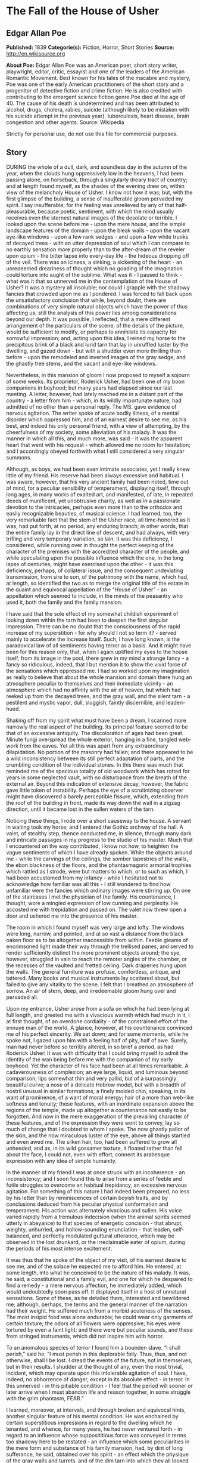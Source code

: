 * The Fall of the House of Usher
** Edgar Allan Poe
   *Published:* 1839
   *Categorie(s):* Fiction, Horror, Short Stories
   *Source:* http://en.wikisource.org


   *About Poe:*
   Edgar Allan Poe was an American poet, short story writer, playwright, editor, critic, essayist and one of the leaders of
   the American Romantic Movement. Best known for his tales of the macabre and mystery, Poe was one of the early American
   practitioners of the short story and a progenitor of detective fiction and crime fiction. He is also credited with
   contributing to the emergent science fiction genre.Poe died at the age of 40. The cause of his death is undetermined and
   has been attributed to alcohol, drugs, cholera, rabies, suicide (although likely to be mistaken with his suicide attempt
   in the previous year), tuberculosis, heart disease, brain congestion and other agents. Source: Wikipedia

   Strictly for personal use, do not use this file for commercial purposes.

** Story

   DURING the whole of a dull, dark, and soundless day in the autumn of the year, when the clouds hung oppressively low in
   the heavens, I had been passing alone, on horseback, through a singularly dreary tract of country; and at length found
   myself, as the shades of the evening drew on, within view of the melancholy House of Usher. I know not how it was; but,
   with the first glimpse of the building, a sense of insufferable gloom pervaded my spirit. I say insufferable; for the
   feeling was unrelieved by any of that half-pleasurable, because poetic, sentiment, with which the mind usually receives
   even the sternest natural images of the desolate or terrible. I looked upon the scene before me - upon the mere house,
   and the simple landscape features of the domain - upon the bleak walls - upon the vacant eye-like windows - upon a few
   rank sedges - and upon a few white trunks of decayed trees - with an utter depression of soul which I can compare to no
   earthly sensation more properly than to the after-dream of the reveler upon opium - the bitter lapse into every-day
   life - the hideous dropping off of the veil. There was an iciness, a sinking, a sickening of the heart - an unredeemed
   dreariness of thought which no goading of the imagination could torture into aught of the sublime. What was it - I
   paused to think - what was it that so unnerved me in the contemplation of the House of Usher? It was a mystery all
   insoluble; nor could I grapple with the shadowy fancies that crowded upon me as I pondered. I was forced to fall back
   upon the unsatisfactory conclusion that while, beyond doubt, there are combinations of very simple natural objects which
   have the power of thus affecting us, still the analysis of this power lies among considerations beyond our depth. It was
   possible, I reflected, that a mere different arrangement of the particulars of the scene, of the details of the picture,
   would be sufficient to modify, or perhaps to annihilate its capacity for sorrowful impression; and, acting upon this
   idea, I reined my horse to the precipitous brink of a black and lurid tarn that lay in unruffled luster by the dwelling,
   and gazed down - but with a shudder even more thrilling than before - upon the remodeled and inverted images of the gray
   sedge, and the ghastly tree stems, and the vacant and eye-like windows.

   Nevertheless, in this mansion of gloom I now proposed to myself a sojourn of some weeks. Its proprietor, Roderick Usher,
   had been one of my boon companions in boyhood; but many years had elapsed since our last meeting. A letter, however, had
   lately reached me in a distant part of the country - a letter from him - which, in its wildly importunate nature, had
   admitted of no other than a personal reply. The MS. gave evidence of nervous agitation. The writer spoke of acute bodily
   illness, of a mental disorder which oppressed him, and of an earnest desire to see me, as his best, and indeed his only
   personal friend, with a view of attempting, by the cheerfulness of my society, some alleviation of his malady. It was
   the manner in which all this, and much more, was said - it was the apparent heart that went with his request - which
   allowed me no room for hesitation; and I accordingly obeyed forthwith what I still considered a very singular summons.

   Although, as boys, we had been even intimate associates, yet I really knew little of my friend. His reserve had been
   always excessive and habitual. I was aware, however, that his very ancient family had been noted, time out of mind, for
   a peculiar sensibility of temperament, displaying itself, through long ages, in many works of exalted art, and
   manifested, of late, in repeated deeds of munificent, yet unobtrusive charity, as well as in a passionate devotion to
   the intricacies, perhaps even more than to the orthodox and easily recognizable beauties, of musical science. I had
   learned, too, the very remarkable fact that the stem of the Usher race, all time-honored as it was, had put forth, at no
   period, any enduring branch; in other words, that the entire family lay in the direct line of descent, and had always,
   with very trifling and very temporary variation, so lain. It was this deficiency, I considered, while running over in
   thought the perfect keeping of the character of the premises with the accredited character of the people, and while
   speculating upon the possible influence which the one, in the long lapse of centuries, might have exercised upon the
   other - it was this deficiency, perhaps, of collateral issue, and the consequent undeviating transmission, from sire to
   son, of the patrimony with the name, which had, at length, so identified the two as to merge the original title of the
   estate in the quaint and equivocal appellation of the “House of Usher” - an appellation which seemed to include, in the
   minds of the peasantry who used it, both the family and the family mansion.

   I have said that the sole effect of my somewhat childish experiment of looking down within the tarn had been to deepen
   the first singular impression. There can be no doubt that the consciousness of the rapid increase of my
   superstition - for why should I not so term it? - served mainly to accelerate the increase itself. Such, I have long
   known, is the paradoxical law of all sentiments having terror as a basis. And it might have been for this reason only,
   that, when I again uplifted my eyes to the house itself, from its image in the pool, there grew in my mind a strange
   fancy - a fancy so ridiculous, indeed, that I but mention it to show the vivid force of the sensations which oppressed
   me. I had so worked upon my imagination as really to believe that about the whole mansion and domain there hung an
   atmosphere peculiar to themselves and their immediate vicinity - an atmosphere which had no affinity with the air of
   heaven, but which had reeked up from the decayed trees, and the gray wall, and the silent tarn - a pestilent and mystic
   vapor, dull, sluggish, faintly discernible, and leaden-hued.

   Shaking off from my spirit what must have been a dream, I scanned more narrowly the real aspect of the building. Its
   principal feature seemed to be that of an excessive antiquity. The discoloration of ages had been great. Minute fungi
   overspread the whole exterior, hanging in a fine, tangled web-work from the eaves. Yet all this was apart from any
   extraordinary dilapidation. No portion of the masonry had fallen; and there appeared to be a wild inconsistency between
   its still perfect adaptation of parts, and the crumbling condition of the individual stones. In this there was much that
   reminded me of the specious totality of old woodwork which has rotted for years in some neglected vault, with no
   disturbance from the breath of the external air. Beyond this indication of extensive decay, however, the fabric gave
   little token of instability. Perhaps the eye of a scrutinizing observer might have discovered a barely perceptible
   fissure, which, extending from the roof of the building in front, made its way down the wall in a zigzag direction,
   until it became lost in the sullen waters of the tarn.

   Noticing these things, I rode over a short causeway to the house. A servant in waiting took my horse, and I entered the
   Gothic archway of the hall. A valet, of stealthy step, thence conducted me, in silence, through many dark and intricate
   passages in my progress to the studio of his master. Much that I encountered on the way contributed, I know not how, to
   heighten the vague sentiments of which I have already spoken. While the objects around me - while the carvings of the
   ceilings, the somber tapestries of the walls, the ebon blackness of the floors, and the phantasmagoric armorial trophies
   which rattled as I strode, were but matters to which, or to such as which, I had been accustomed from my infancy - while
   I hesitated not to acknowledge how familiar was all this - I still wondered to find how unfamiliar were the fancies
   which ordinary images were stirring up. On one of the staircases I met the physician of the family. His countenance, I
   thought, wore a mingled expression of low cunning and perplexity. He accosted me with trepidation and passed on. The
   valet now threw open a door and ushered me into the presence of his master.

   The room in which I found myself was very large and lofty. The windows were long, narrow, and pointed, and at so vast a
   distance from the black oaken floor as to be altogether inaccessible from within. Feeble gleams of encrimsoned light
   made their way through the trellised panes, and served to render sufficiently distinct the more prominent objects
   around; the eye, however, struggled in vain to reach the remoter angles of the chamber, or the recesses of the vaulted
   and fretted ceiling. Dark draperies hung upon the walls. The general furniture was profuse, comfortless, antique, and
   tattered. Many books and musical instruments lay scattered about, but failed to give any vitality to the scene. I felt
   that I breathed an atmosphere of sorrow. An air of stern, deep, and irredeemable gloom hung over and pervaded all.

   Upon my entrance, Usher arose from a sofa on which he had been lying at full length, and greeted me with a vivacious
   warmth which had much in it, I at first thought, of an overdone cordiality - of the constrained effort of the ennuyé man
   of the world. A glance, however, at his countenance convinced me of his perfect sincerity. We sat down; and for some
   moments, while he spoke not, I gazed upon him with a feeling half of pity, half of awe. Surely, man had never before so
   terribly altered, in so brief a period, as had Roderick Usher! It was with difficulty that I could bring myself to admit
   the identity of the wan being before me with the companion of my early boyhood. Yet the character of his face had been
   at all times remarkable. A cadaverousness of complexion; an eye large, liquid, and luminous beyond comparison; lips
   somewhat thin and very pallid, but of a surpassingly beautiful curve; a nose of a delicate Hebrew model, but with a
   breadth of nostril unusual in similar formations; a finely molded chin, speaking, in its want of prominence, of a want
   of moral energy; hair of a more than web-like softness and tenuity; these features, with an inordinate expansion above
   the regions of the temple, made up altogether a countenance not easily to be forgotten. And now in the mere exaggeration
   of the prevailing character of these features, and of the expression they were wont to convey, lay so much of change
   that I doubted to whom I spoke. The now ghastly pallor of the skin, and the now miraculous luster of the eye, above all
   things startled and even awed me. The silken hair, too, had been suffered to grow all unheeded, and as, in its wild
   gossamer texture, it floated rather than fell about the face, I could not, even with effort, connect its arabesque
   expression with any idea of simple humanity.

   In the manner of my friend I was at once struck with an incoherence - an inconsistency; and I soon found this to arise
   from a series of feeble and futile struggles to overcome an habitual trepidancy, an excessive nervous agitation. For
   something of this nature I had indeed been prepared, no less by his letter than by reminiscences of certain boyish
   traits, and by conclusions deduced from his peculiar physical conformation and temperament. His action was alternately
   vivacious and sullen. His voice varied rapidly from a tremulous indecision (when the animal spirits seemed utterly in
   abeyance) to that species of energetic concision - that abrupt, weighty, unhurried, and hollow-sounding
   enunciation - that leaden, self-balanced, and perfectly modulated guttural utterance, which may be observed in the lost
   drunkard, or the irreclaimable eater of opium, during the periods of his most intense excitement.

   It was thus that he spoke of the object of my visit, of his earnest desire to see me, and of the solace he expected me
   to afford him. He entered, at some length, into what he conceived to be the nature of his malady. It was, he said, a
   constitutional and a family evil, and one for which he despaired to find a remedy - a mere nervous affection, he
   immediately added, which would undoubtedly soon pass off. It displayed itself in a host of unnatural sensations. Some of
   these, as he detailed them, interested and bewildered me; although, perhaps, the terms and the general manner of the
   narration had their weight. He suffered much from a morbid acuteness of the senses. The most insipid food was alone
   endurable; he could wear only garments of certain texture; the odors of all flowers were oppressive; his eyes were
   tortured by even a faint light; and there were but peculiar sounds, and these from stringed instruments, which did not
   inspire him with horror.

   To an anomalous species of terror I found him a bounden slave. “I shall perish,” said he, “I must perish in this
   deplorable folly. Thus, thus, and not otherwise, shall I be lost. I dread the events of the future, not in themselves,
   but in their results. I shudder at the thought of any, even the most trivial, incident, which may operate upon this
   intolerable agitation of soul. I have, indeed, no abhorrence of danger, except in its absolute effect - in terror. In
   this unnerved - in this pitiable condition - I feel that the period will sooner or later arrive when I must abandon life
   and reason together, in some struggle with the grim phantasm, FEAR.”

   I learned, moreover, at intervals, and through broken and equivocal hints, another singular feature of his mental
   condition. He was enchained by certain superstitious impressions in regard to the dwelling which he tenanted, and
   whence, for many years, he had never ventured forth - in regard to an influence whose supposititious force was conveyed
   in terms too shadowy here to be restated - an influence which some peculiarities in the mere form and substance of his
   family mansion, had, by dint of long sufferance, he said, obtained over his spirit - an effect which the physique of the
   gray walls and turrets, and of the dim tarn into which they all looked down, had, at length, brought about upon the
   morale of his existence.

   He admitted, however, although with hesitation, that much of the peculiar gloom which thus afflicted him could be traced
   to a more natural and far more palpable origin - to the severe and long-continued illness - indeed to the evidently
   approaching dissolution - of a tenderly beloved sister, his sole companion for long years, his last and only relative on
   earth. “Her decease,” he said, with a bitterness which I can never forget, “would leave him (him the hopeless and the
   frail) the last of the ancient race of the Ushers.” While he spoke, the lady Madeline (for so was she called) passed
   slowly through a remote portion of the apartment, and, without having noticed my presence, disappeared. I regarded her
   with an utter astonishment not unmingled with dread; and yet I found it impossible to account for such feelings. A
   sensation of stupor oppressed me, as my eyes followed her retreating steps. When a door, at length, closed upon her, my
   glance sought instinctively and eagerly the countenance of the brother; but he had buried his face in his hands, and I
   could only perceive that a far more than ordinary wanness had overspread the emaciated fingers through which trickled
   many passionate tears.

   The disease of the lady Madeline had long baffled the skill of her physicians. A settled apathy, a gradual wasting away
   of the person, and frequent although transient affections of a partially cataleptical character, were the unusual
   diagnosis. Hitherto she had steadily borne up against the pressure of her malady, and had not betaken herself finally to
   bed; but on the closing in of the evening of my arrival at the house, she succumbed (as her brother told me at night
   with inexpressible agitation) to the prostrating power of the destroyer; and I learned that the glimpse I had obtained
   of her person would thus probably be the last I should obtain - that the lady, at least while living, would be seen by
   me no more.

   For several days ensuing her name was unmentioned by either Usher or myself; and during this period I was busied in
   earnest endeavors to alleviate the melancholy of my friend. We painted and read together; or I listened, as if in a
   dream, to the wild improvisations of his speaking guitar. And thus, as a closer and still closer intimacy admitted me
   more unreservedly into the recesses of his spirit, the more bitterly did I perceive the futility of all attempt at
   cheering a mind from which darkness, as if an inherent positive quality, poured forth upon all objects of the moral and
   physical universe, in one unceasing radiation of gloom.

   I shall ever bear about me a memory of the many solemn hours I thus spent alone with the master of the House of Usher.
   Yet I should fail in any attempt to convey an idea of the exact character of the studies, or of the occupations in which
   he involved me, or led me the way. An excited and highly distempered ideality threw a sulphurous luster over all. His
   long, improvised dirges will ring forever in my ears. Among other things, I hold painfully in mind a certain singular
   perversion and amplification of the wild air of the last waltz of Von Weber. From the paintings over which his elaborate
   fancy brooded, and which grew, touch by touch, into vaguenesses at which I shuddered the more thrillingly because I
   shuddered knowing not why, - from these paintings (vivid as their images now are before me) I would in vain endeavor to
   deduce more than a small portion which should lie within the compass of merely written words. By the utter simplicity,
   by the nakedness of his designs, he arrested and overawed attention. If ever mortal painted an idea, that mortal was
   Roderick Usher. For me, at least, in the circumstances then surrounding me, there arose out of the pure abstractions
   which the hypochondriac contrived to throw upon his canvas, an intensity of intolerable awe, no shadow of which felt I
   ever yet in the contemplation of the certainly glowing yet too concrete reveries of Fuseli.

   One of the phantasmagoric conceptions of my friend, partaking not so rigidly of the spirit of abstraction, may be
   shadowed forth, although feebly, in words. A small picture presented the interior of an immensely long and rectangular
   vault or tunnel, with low walls, smooth, white, and without interruption or device. Certain accessory points of the
   design served well to convey the idea that this excavation lay at an exceeding depth below the surface of the earth. No
   outlet was observed in any portion of its vast extent, and no torch or other artificial source of light was discernible;
   yet a flood of intense rays rolled throughout, and bathed the whole in a ghastly and inappropriate splendor.

   I have just spoken of that morbid condition of the auditory nerve which rendered all music intolerable to the sufferer,
   with the exception of certain effects of stringed instruments. It was, perhaps, the narrow limits to which he thus
   confined himself upon the guitar, which gave birth, in great measure, to the fantastic character of his performances.
   But the fervid facility of his impromptus could not be so accounted for. They must have been, and were, in the notes, as
   well as in the words of his wild fantasias (for he not unfrequently accompanied himself with rimed verbal
   improvisations), the result of that intense mental collectedness and concentration to which I have previously alluded as
   observable only in particular moments of the highest artificial excitement. The words of one of these rhapsodies I have
   easily remembered. I was, perhaps, the more forcibly impressed with it, as he gave it, because, in the under or mystic
   current of its meaning, I fancied that I perceived, and for the first time, a full consciousness on the part of Usher,
   of the tottering of his lofty reason upon her throne. The verses, which were entitled “The Haunted Palace,” ran very
   nearly, if not accurately, thus: - 

   IIn the greenest of our valleys,

   By good angels tenanted,

   Once a fair and stately palace - 

   Radiant palace - reared its head.

   In the monarch Thought's dominion - 

   It stood there!

   Never seraph spread a pinion

   Over fabric half so fair.

   II

   Banners yellow, glorious, golden,

   On its roof did float and flow;

   (This - all this - was in the olden

   Time long ago)

   And every gentle air that dallied,

   In that sweet day,

   Along the ramparts plumed and pallid,

   A wingèd odor went away.

   III

   Wanderers in that happy valley

   Through two luminous windows saw

   Spirits moving musically

   To a lute's well-tunèd law,

   Round about a throne, where sitting

   (Porphyrogene!)

   In state his glory well befitting,

   The ruler of the realm was seen.

   IV

   And all with pearl and ruby glowing

   Was the fair palace door,

   Through which came flowing, flowing, flowing

   And sparkling evermore,

   A troop of Echoes whose sweet duty

   Was but to sing,

   In voices of surpassing beauty,

   The wit and wisdom of their king.

   VBut evil things, in robes of sorrow,

   Assailed the monarch's high estate

   (Ah, let us mourn, for never morrow

   Shall dawn upon him, desolate!);

   And, round about his home, the glory

   That blushed and bloomed

   Is but a dim-remembered story

   Of the old time entombed.

   VI

   And travelers now within that valley,

   Through the red-litten windows, see

   Vast forms that move fantastically

   To a discordant melody;

   While, like a rapid ghastly river,

   Through the pale door,

   A hideous throng rush out forever,

   And laugh - but smile no more.

   I well remember that suggestions arising from this ballad led us into a train of thought wherein there became manifest
   an opinion of Usher's which I mention not so much on account of its novelty (for other men too have thought thus) as on
   account of the pertinacity with which he maintained it. This opinion, in its general form, was that of the sentience of
   all vegetable things. But, in his disordered fancy, the idea had assumed a more daring character, and trespassed, under
   certain conditions, upon the kingdom of inorganization. I lack words to express the full extent or the earnest abandon
   of his persuasion. The belief, however, was connected (as I have previously hinted) with the gray stones of the home of
   his forefathers. The conditions of the sentience had been here, he imagined, fulfilled in the method of collocation of
   these stones - in the order of their arrangement, as well as in that of the many fungi which overspread them, and of the
   decayed trees which stood around - above all, in the long-undisturbed endurance of this arrangement, and in its
   reduplication in the still waters of the tarn. Its evidence - the evidence of the sentience - was to be seen, he said
   (and I here started as he spoke), in the gradual yet certain condensation of an atmosphere of their own about the waters
   and the walls. The result was discoverable, he added, in that silent, yet importunate and terrible influence which for
   centuries had molded the destinies of his family, and which made him what I now saw him - what he was. Such opinions
   need no comment, and I will make none.

   Our books - the books which, for years, had formed no small portion of the mental existence of the invalid - were, as
   might be supposed, in strict keeping with this character of phantasm. We pored together over such works as the “Ververt
   et Chartreuse” of Gresset; the “Belphegor” of Machiavelli; the “Heaven and Hell” of Swedenborg; the “Subterranean Voyage
   of Nicholas Klimm” by Holberg; the “Chiromancy” of Robert Flud, of Jean D'Indaginé, and of De la Chambre; the “Journey
   into the Blue Distance” of Tieck; and the “City of the Sun” of Campanella. One favorite volume was a small octavo
   edition of the “Directorium Inquisitorium,” by the Dominican Eymeric de Cironne; and there were passages in Pomponius
   Mela, about the old African Satyrs and Ægipans, over which Usher would sit dreaming for hours. His chief delight,
   however, was found in the perusal of an exceedingly rare and curious book in quarto Gothic - the manual of a forgotten
   church - the “Vigiliæ Mortuorum secundum Chorum Ecclesiæ Maguntinæ.”

   I could not help thinking of the wild ritual of this work, and of its probable influence upon the hypochondriac, when,
   one evening, having informed me abruptly that the lady Madeline was no more, he stated his intention of preserving her
   corpse for a fortnight (previously to its final interment) in one of the numerous vaults within the main walls of the
   building. The worldly reason, however, assigned for this singular proceeding, was one which I did not feel at liberty to
   dispute. The brother had been led to his resolution, so he told me, by consideration of the unusual character of the
   malady of the deceased, of certain obtrusive and eager inquiries on the part of her medical men, and of the remote and
   exposed situation of the burial ground of the family. I will not deny that when I called to mind the sinister
   countenance of the person whom I met upon the staircase, on the day of my arrival at the house, I had no desire to
   oppose what I regarded as at best but a harmless, and by no means an unnatural precaution.

   At the request of Usher, I personally aided him in the arrangements for the temporary entombment. The body having been
   encoffined, we two alone bore it to its rest. The vault in which we placed it (and which had been so long unopened that
   our torches, half smothered in its oppressive atmosphere, gave us little opportunity for investigation) was small, damp,
   and entirely without means of admission for light; lying, at great depth, immediately beneath that portion of the
   building in which was my own sleeping apartment. It had been used, apparently, in remote feudal times, for the worst
   purposes of a donjon-keep, and in later days, as a place of deposit for powder, or some other highly combustible
   substance, as a portion of its floor, and the whole interior of a long archway through which we reached it, were
   carefully sheathed with copper. The door, of massive iron, had been also similarly protected. Its immense weight caused
   an unusually sharp grating sound, as it moved upon its hinges.

   Having deposited our mournful burden upon tressels within this region of horror, we partially turned aside the yet
   unscrewed lid of the coffin, and looked upon the face of the tenant. A striking similitude between the brother and
   sister now first arrested my attention; and Usher, divining, perhaps, my thoughts, murmured out some few words from
   which I learned that the deceased and himself had been twins, and that sympathies of a scarcely intelligible nature had
   always existed between them. Our glances, however, rested not long upon the dead - for we could not regard her unawed.
   The disease which had thus entombed the lady in the maturity of youth, had left, as usual in all maladies of a strictly
   cataleptical character, the mockery of a faint blush upon the bosom and the face, and that suspiciously lingering smile
   upon the lip which is so terrible in death. We replaced and screwed down the lid, and having secured the door of iron,
   made our way, with toil, into the scarcely less gloomy apartments of the upper portion of the house.

   And now, some days of bitter grief having elapsed, an observable change came over the features of the mental disorder of
   my friend. His ordinary manner had vanished. His ordinary occupations were neglected or forgotten. He roamed from
   chamber to chamber with hurried, unequal, and objectless step. The pallor of his countenance had assumed, if possible, a
   more ghastly hue - but the luminousness of his eye had utterly gone out. The once occasional huskiness of his tone was
   heard no more; and a tremulous quaver, as if of extreme terror, habitually characterized his utterance. There were
   times, indeed, when I thought his unceasingly agitated mind was laboring with some oppressive secret, to divulge which
   he struggled for the necessary courage. At times, again, I was obliged to resolve all into the mere inexplicable
   vagaries of madness; for I beheld him gazing upon vacancy for long hours, in an attitude of the profoundest attention,
   as if listening to some imaginary sound. It was no wonder that his condition terrified - that it infected me. I felt
   creeping upon me, by slow yet certain degrees, the wild influence of his own fantastic yet impressive superstitions.

   It was, especially, upon retiring to bed late in the night of the seventh or eighth day after the placing of the lady
   Madeline within the donjon, that I experienced the full power of such feelings. Sleep came not near my couch, while the
   hours waned and waned away. I struggled to reason off the nervousness which had dominion over me. I endeavored to
   believe that much, if not all of what I felt, was due to the bewildering influence of the gloomy furniture of the
   room - of the dark and tattered draperies, which, tortured into motion by the breath of a rising tempest, swayed
   fitfully to and fro upon the walls, and rustled uneasily about the decorations of the bed. But my efforts were
   fruitless. An irrepressible tremor gradually pervaded my frame; and, at length, there sat upon my very heart an incubus
   of utterly causeless alarm. Shaking this off with a gasp and a struggle, I uplifted myself upon the pillows, and peering
   earnestly within the intense darkness of the chamber, hearkened - I know not why, except that an instinctive spirit
   prompted me - to certain low and indefinite sounds which came, through the pauses of the storm, at long intervals, I
   knew not whence. Overpowered by an intense sentiment of horror, unaccountable yet unendurable, I threw on my clothes
   with haste (for I felt that I should sleep no more during the night), and endeavored to arouse myself from the pitiable
   condition into which I had fallen, by pacing rapidly to and fro through the apartment.

   I had taken but few turns in this manner, when a light step on an adjoining staircase arrested my attention. I presently
   recognized it as that of Usher. In an instant afterward he rapped, with a gentle touch, at my door, and entered, bearing
   a lamp. His countenance was, as usual, cadaverously wan - but, moreover, there was a species of mad hilarity in his
   eyes - and evidently restrained hysteria in his whole demeanor. His air appalled me - but anything was preferable to the
   solitude which I had so long endured, and I even welcomed his presence as a relief.

   “And you have not seen it?” he said abruptly, after having stared about him for some moments in silence - “you have not
   then seen it? - but stay! you shall.” Thus speaking, and having carefully shaded his lamp, he hurried to one of the
   casements, and threw it freely open to the storm.

   The impetuous fury of the entering gust nearly lifted us from our feet. It was, indeed, a tempestuous yet sternly
   beautiful night, and one wildly singular in its terror and its beauty. A whirlwind had apparently collected its force in
   our vicinity; for there were frequent and violent alterations in the direction of the wind; and the exceeding density of
   the clouds (which hung so low as to press upon the turrets of the house) did not prevent our perceiving the lifelike
   velocity with which they flew careering from all points against each other, without passing away into the distance. I
   say that even their exceeding density did not prevent our perceiving this - yet we had no glimpse of the moon or
   stars - nor was there any flashing forth of the lightning. But the under surfaces of the huge masses of agitated vapor,
   as well as all terrestrial objects immediately around us, were glowing in the unnatural light of a faintly luminous and
   distinctly visible gaseous exhalation which hung about and enshrouded the mansion.

   “You must not - you shall not behold this!” said I, shudderingly, to Usher, as I led him, with a gentle violence, from
   the window to a seat. “These appearances, which bewilder you, are merely electrical phenomena not uncommon - or it may
   be that they have their ghastly origin in the rank miasma of the tarn. Let us close this casement - the air is chilling
   and dangerous to your frame. Here is one of your favorite romances. I will read and you shall listen; and so we will
   pass away this terrible night together.”

   The antique volume which I had taken up was the “Mad Trist” of Sir Launcelot Canning; but I had called it a favorite of
   Usher's more in sad jest than in earnest; for, in truth, there is little in its uncouth and unimaginative prolixity
   which could have had interest for the lofty and spiritual ideality of my friend. It was, however, the only book
   immediately at hand; and I indulged a vague hope that the excitement which now agitated the hypochondriac, might find
   relief (for the history of mental disorder is full of similar anomalies) even in the extremeness of the folly which I
   should read. Could I have judged, indeed, by the wild, overstrained air of vivacity with which he hearkened, or
   apparently harkened, to the words of the tale, I might well have congratulated myself upon the success of my design.

   I had arrived at that well-known portion of the story where Ethelred, the hero of the “Trist,” having sought in vain for
   peaceable admission into the dwelling of the hermit, proceeds to make good an entrance by force. Here, it will be
   remembered, the words of the narrative run thus: - 

   “And Ethelred, who was by nature of a doughty heart, and who was now mighty withal, on account of the powerfulness of
   the wine which he had drunken, waited no longer to hold parley with the hermit, who, in sooth, was of an obstinate and
   maliceful turn; but, feeling the rain upon his shoulders, and fearing the rising of the tempest, uplifted his mace
   outright, and, with blows, made quickly room in the plankings of the door for his gauntleted hand; and now pulling
   therewith sturdily, he so cracked, and ripped, and tore all asunder, that the noise of the dry and hollow-sounding wood
   alarummed and reverberated throughout the forest.”

   At the termination of this sentence I started, and for a moment paused; for it appeared to me (although I at once
   concluded that my excited fancy had deceived me) - it appeared to me that, from some very remote portion of the mansion,
   there came, indistinctly, to my ears what might have been, in its exact similarity of character, the echo (but a stifled
   and dull one certainly) of the very cracking and ripping sound which Sir Launcelot had so particularly described. It
   was, beyond doubt, the coincidence alone which had arrested my attention; for, amid the rattling of the sashes of the
   casements, and the ordinary commingled noises of the still increasing storm, the sound, in itself, had nothing, surely,
   which should have interested or disturbed me. I continued the story: - 

   “But the good champion Ethelred, now entering within the door, was soar enraged and amazed to perceive no signal of the
   maliceful hermit; but, in the stead thereof, a dragon of a scaly and prodigious demeanor, and of a fiery tongue, which
   sate in guard before a palace of gold, with a floor of silver; and upon the wall there hung a shield of shining brass
   with this legend enwritten: - 

   Who entereth herein, a conqueror hath been;

   Who slayeth the dragon, the shield he shall win.

   And Ethelred uplifted his mace, and struck upon the head of the dragon, which fell before him, and gave up his pesty
   breath, with a shriek so horrid and harsh, and withal so piercing, that Ethelred had fain to close his ears with his
   hands against the dreadful noise of it, the like whereof was never before heard.”

   Here again I paused abruptly, and now with a feeling of wild amazement - for there could be no doubt whatever that, in
   this instance, I did actually hear (although from what direction it proceeded I found it impossible to say) a low and
   apparently distant, but harsh, protracted, and most unusual screaming or grating sound - the exact counterpart of what
   my fancy had already conjured up for the dragon's unnatural shriek as described by the romancer.

   Oppressed, as I certainly was, upon the occurrence of this second and most extraordinary coincidence, by a thousand
   conflicting sensations, in which wonder and extreme terror were predominant, I still retained sufficient presence of
   mind to avoid exciting, by any observation, the sensitive nervousness of my companion. I was by no means certain that he
   had noticed the sounds in question; although, assuredly, a strange alteration had, during the last few minutes, taken
   place in his demeanor. From a position fronting my own, he had gradually brought round his chair, so as to sit with his
   face to the door of the chamber; and thus I could but partially perceive his features, although I saw that his lips
   trembled as if he were murmuring inaudibly. His head had dropped upon his breast - yet I knew that he was not asleep,
   from the wide and rigid opening of the eye as I caught a glance of it in profile. The motion of his body, too, was at
   variance with this idea - for he rocked from side to side with a gentle yet constant and uniform sway. Having rapidly
   taken notice of all this, I resumed the narrative of Sir Launcelot, which thus proceeded: - 

   “And now the champion, having escaped from the terrible fury of the dragon, bethinking himself of the brazen shield, and
   of the breaking up of the enchantment which was upon it, removed the carcass from out of the way before him, and
   approached valorously over the silver pavement of the castle to where the shield was upon the wall; which in sooth
   tarried not for his full coming, but fell down at his feet upon the silver floor, with a mighty great and terrible
   ringing sound.”

   No sooner had these syllables passed my lips, than - as if a shield of brass had indeed, at the moment, fallen heavily
   upon a floor of silver - I became aware of a distinct, hollow, metallic and clangorous, yet apparently muffled
   reverberation. Completely unnerved, I leaped to my feet; but the measured rocking movement of Usher was undisturbed. I
   rushed to the chair in which he sat. His eyes were bent fixedly before him, and throughout his whole countenance there
   reigned a stony rigidity. But, as I placed my hand upon his shoulder, there came a strong shudder over his whole person;
   a sickly smile quivered about his lips; and I saw that he spoke in a low, hurried, and gibbering murmur, as if
   unconscious of my presence. Bending closely over him, I at length drank in the hideous import of his words.

   “Not hear it? - yes, I hear it, and have heard it. Long - long - long - many minutes, many hours, many days, have I
   heard it - yet I dared not - oh, pity me, miserable wretch that I am! - I dared not - I dared not speak! We have put her
   living in the tomb! Said I not that my senses were acute? I now tell you that I heard her first feeble movements in the
   hollow coffin. I heard them - many, many days ago - yet I dared not - I dared not speak! And
   now - to-night - Ethelred - ha! ha! - the breaking of the hermit's door, and the death-cry of the dragon, and the
   clangor of the shield! - say, rather, the rending of her coffin, and the grating of the iron hinges of her prison, and
   her struggles within the coppered archway of the vault! Oh, whither shall I fly? Will she not be here anon? Is she not
   hurrying to upbraid me for my haste? Have I not heard her footstep on the stair? Do I not distinguish that heavy and
   horrible beating of her heart? Madman!” - here he sprang furiously to his feet, and shrieked out his syllables, as if in
   the effort he were giving up his soul - “Madman! I tell you that she now stands without the door!”

   As if in the superhuman energy of his utterance there had been found the potency of a spell - the huge antique panels to
   which the speaker pointed threw slowly back, upon the instant, their ponderous and ebony jaws. It was the work of the
   rushing gust - but then without those doors there did stand the lofty and enshrouded figure of the lady Madeline of
   Usher. There was blood upon her white robes, and the evidence of some bitter struggle upon every portion of her
   emaciated frame. For a moment she remained trembling and reeling to and fro upon the threshold - then, with a low,
   moaning cry, fell heavily inward upon the person of her brother, and in her violent and now final death-agonies, bore
   him to the floor a corpse, and a victim to the terrors he had anticipated.

   From that chamber, and from that mansion, I fled aghast. The storm was still abroad in all its wrath as I found myself
   crossing the old causeway. Suddenly there shot along the path a wild light, and I turned to see whence a gleam so
   unusual could have issued; for the vast house and its shadows were alone behind me. The radiance was that of the full,
   setting, and blood-red moon, which now shone vividly through that once barely discernible fissure, of which I have
   before spoken as extending from the roof of the building, in a zigzag direction, to the base. While I gazed, this
   fissure rapidly widened - there came a fierce breath of the whirlwind - the entire orb of the satellite burst at once
   upon my sight - my brain reeled as I saw the mighty walls rushing asunder - there was a long tumultuous shouting sound
   like the voice of a thousand waters - and the deep and dank tarn at my feet closed sullenly and silently over the
   fragments of the “House of Usher.”
